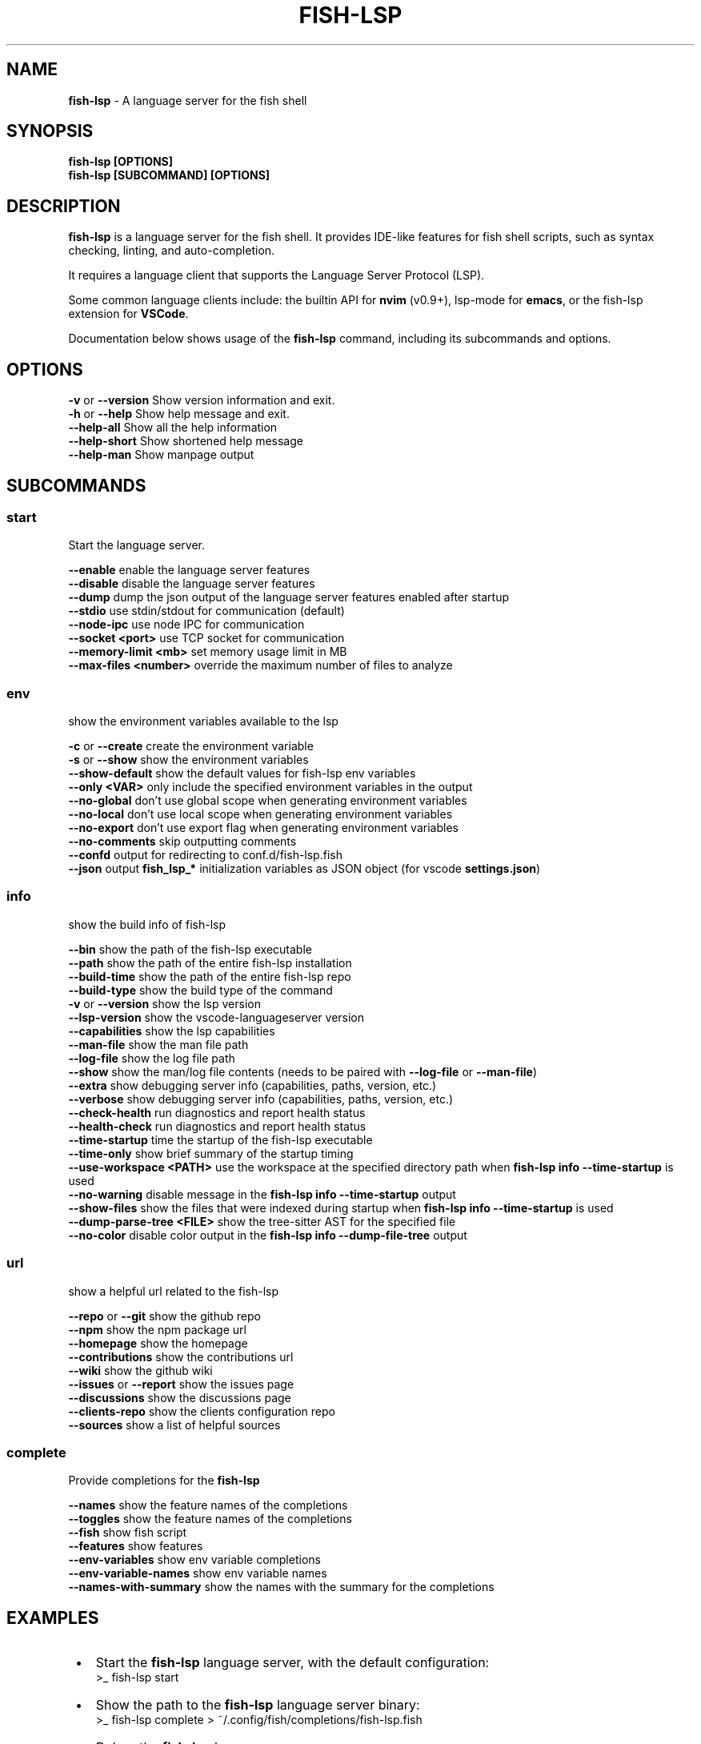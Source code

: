 .TH "FISH\-LSP" "1" "September 2025" "1.0.11-pre.20" "fish-lsp"
.SH "NAME"
\fBfish-lsp\fR \- A language server for the fish shell
.SH SYNOPSIS
.P
\fBfish\-lsp [OPTIONS]\fP
.br
\fBfish\-lsp [SUBCOMMAND] [OPTIONS]\fP
.SH DESCRIPTION
.P
\fBfish\-lsp\fP is a language server for the fish shell\. It provides IDE\-like features for fish shell scripts, such as syntax checking, linting, and auto\-completion\.
.P
It requires a language client that supports the Language Server Protocol (LSP)\.
.P
Some common language clients include: the builtin API for \fBnvim\fP (v0\.9+), lsp\-mode for \fBemacs\fP, or the fish\-lsp extension for \fBVSCode\fP\|\.
.P
Documentation below shows usage of the \fBfish\-lsp\fP command, including its subcommands and options\.
.SH OPTIONS
.P
\fB\-v\fP or \fB\-\-version\fP           Show version information and exit\.
.br
\fB\-h\fP or \fB\-\-help\fP              Show help message and exit\.
.br
\fB\-\-help\-all\fP                Show all the help information
.br
\fB\-\-help\-short\fP              Show shortened help message
.br
\fB\-\-help\-man\fP                Show manpage output
.SH SUBCOMMANDS
.SS \fBstart\fP
.P
Start the language server\.
.P
\fB\-\-enable\fP                  enable the language server features
.br
\fB\-\-disable\fP                 disable the language server features
.br
\fB\-\-dump\fP                    dump the json output of the language server features enabled after startup
.br
\fB\-\-stdio\fP                   use stdin/stdout for communication (default)
.br
\fB\-\-node\-ipc\fP                use node IPC for communication
.br
\fB\-\-socket <port>\fP           use TCP socket for communication
.br
\fB\-\-memory\-limit <mb>\fP       set memory usage limit in MB
.br
\fB\-\-max\-files <number>\fP      override the maximum number of files to analyze
.SS \fBenv\fP
.P
show the environment variables available to the lsp
.P
\fB\-c\fP or \fB\-\-create\fP            create the environment variable
.br
\fB\-s\fP or \fB\-\-show\fP              show the environment variables
.br
\fB\-\-show\-default\fP            show the default values for fish\-lsp env variables
.br
\fB\-\-only <VAR>\fP              only include the specified environment variables in the output
.br
\fB\-\-no\-global\fP               don't use global scope when generating environment variables
.br
\fB\-\-no\-local\fP                don't use local scope when generating environment variables
.br
\fB\-\-no\-export\fP               don't use export flag when generating environment variables
.br
\fB\-\-no\-comments\fP             skip outputting comments
.br
\fB\-\-confd\fP                   output for redirecting to conf\.d/fish\-lsp\.fish
.br
\fB\-\-json\fP                    output \fBfish_lsp_*\fP initialization variables as JSON object (for vscode \fBsettings\.json\fP)
.SS \fBinfo\fP
.P
show the build info of fish\-lsp
.P
\fB\-\-bin\fP                     show the path of the fish\-lsp executable
.br
\fB\-\-path\fP                    show the path of the entire fish\-lsp installation
.br
\fB\-\-build\-time\fP              show the path of the entire fish\-lsp repo
.br
\fB\-\-build\-type\fP              show the build type of the command
.br
\fB\-v\fP or \fB\-\-version\fP           show the lsp version
.br
\fB\-\-lsp\-version\fP             show the vscode\-languageserver version
.br
\fB\-\-capabilities\fP            show the lsp capabilities
.br
\fB\-\-man\-file\fP                show the man file path
.br
\fB\-\-log\-file\fP                show the log file path
.br
\fB\-\-show\fP                    show the man/log file contents (needs to be paired with \fB\-\-log\-file\fP or \fB\-\-man\-file\fP)
.br
\fB\-\-extra\fP                   show debugging server info (capabilities, paths, version, etc\.)
.br
\fB\-\-verbose\fP                 show debugging server info (capabilities, paths, version, etc\.)
.br
\fB\-\-check\-health\fP            run diagnostics and report health status
.br
\fB\-\-health\-check\fP            run diagnostics and report health status
.br
\fB\-\-time\-startup\fP            time the startup of the fish\-lsp executable
.br
\fB\-\-time\-only\fP               show brief summary of the startup timing
.br
\fB\-\-use\-workspace <PATH>\fP    use the workspace at the specified directory path when \fBfish\-lsp info \-\-time\-startup\fP is used
.br
\fB\-\-no\-warning\fP              disable message in the \fBfish\-lsp info \-\-time\-startup\fP output
.br
\fB\-\-show\-files\fP              show the files that were indexed during startup when \fBfish\-lsp info \-\-time\-startup\fP is used
.br
\fB\-\-dump\-parse\-tree <FILE>\fP  show the tree\-sitter AST for the specified file
.br
\fB\-\-no\-color\fP                disable color output in the \fBfish\-lsp info \-\-dump\-file\-tree\fP output
.SS \fBurl\fP
.P
show a helpful url related to the fish\-lsp
.P
\fB\-\-repo\fP or \fB\-\-git\fP           show the github repo
.br
\fB\-\-npm\fP                     show the npm package url
.br
\fB\-\-homepage\fP                show the homepage
.br
\fB\-\-contributions\fP           show the contributions url
.br
\fB\-\-wiki\fP                    show the github wiki
.br
\fB\-\-issues\fP or \fB\-\-report\fP      show the issues page
.br
\fB\-\-discussions\fP             show the discussions page
.br
\fB\-\-clients\-repo\fP            show the clients configuration repo
.br
\fB\-\-sources\fP                 show a list of helpful sources
.SS \fBcomplete\fP
.P
Provide completions for the \fBfish\-lsp\fP
.P
\fB\-\-names\fP                   show the feature names of the completions
.br
\fB\-\-toggles\fP                 show the feature names of the completions
.br
\fB\-\-fish\fP                    show fish script
.br
\fB\-\-features\fP                show features
.br
\fB\-\-env\-variables\fP           show env variable completions
.br
\fB\-\-env\-variable\-names\fP      show env variable names
.br
\fB\-\-names\-with\-summary\fP      show the names with the summary for the completions
.SH EXAMPLES

.RS 1
.IP \(bu 2
Start the \fBfish\-lsp\fP language server, with the default configuration:
.RS 2
.nf
>_ fish\-lsp start
.fi
.RE
.IP \(bu 2
Show the path to the \fBfish\-lsp\fP language server binary:
.RS 2
.nf
>_ fish\-lsp complete > ~/\.config/fish/completions/fish\-lsp\.fish
.fi
.RE
.IP \(bu 2
Debug the \fBfish\-lsp\fP language server:
.RS 2
.nf
>_ fish\-lsp start \-\-dump
.fi
.RE
.IP \(bu 2
Show information about the \fBfish\-lsp\fP language server:
.RS 2
.nf
>_ fish\-lsp info 
.fi
.RE
.IP \(bu 2
Show all the available information about the \fBfish\-lsp\fP language server:
.RS 2
.nf
>_ fish\-lsp info \-\-verbose
.fi
.RE
.IP \(bu 2
Show startup timing information for the \fBfish\-lsp\fP language server:
.RS 2
.nf
>_ fish\-lsp info \-\-time\-startup
.fi
.RE
.IP \(bu 2
Show startup timing information for the \fBfish\-lsp\fP language server for a specific workspace:
.RS 2
.nf
>_ fish\-lsp info \-\-time\-startup \-\-use\-workspace ~/\.config/fish \-\-no\-warning
.fi
.RE
.IP \(bu 2
Preform a health check on the \fBfish\-lsp\fP language server:
.RS 2
.nf
>_ fish\-lsp info \-\-check\-health
.fi
.RE
.IP \(bu 2
Show the environment variables available to the \fBfish\-lsp\fP language server:
.RS 2
.nf
>_ fish\-lsp env \-\-show
.fi
.RE
.IP \(bu 2
Show the default values for specific environment variables used by the \fBfish\-lsp\fP language server:
.RS 2
.nf
>_ fish\-lsp env \-\-show\-default \-\-only fish_lsp_all_indexed_paths,fish_lsp_max_background_files \-\-no\-comments
.fi
.RE
.IP \(bu 2
Get sources related to the \fBfish\-lsp\fP language server's development:
.RS 2
.nf
>_ fish\-lsp url \-\-sources
.fi
.RE

.RE
.SH SEE ALSO

.RS 1
.IP \(bu 2
\fBwebsite:\fR \fIhttps://fish-lsp.dev/\fR
.IP \(bu 2
\fBrepo:\fR \fIhttps://github.com/ndonfris/fish-lsp\fR
.IP \(bu 2
\fBfish website:\fR \fIhttps://fishshell.com/\fR

.RE
.SH AUTHOR

.RS 1
.IP \(bu 2
Nick Donfris

.RE
